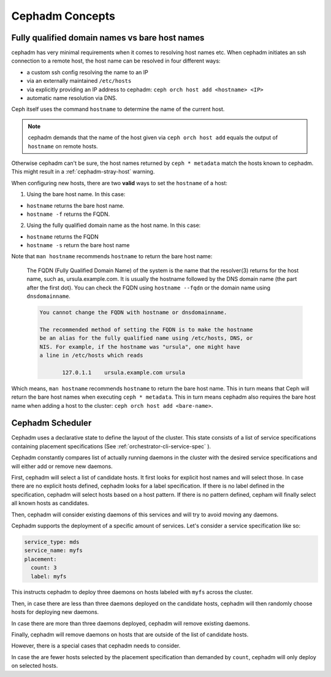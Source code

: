 Cephadm Concepts
================

.. _cephadm-fqdn:

Fully qualified domain names vs bare host names
-----------------------------------------------

cephadm has very minimal requirements when it comes to resolving host
names etc. When cephadm initiates an ssh connection to a remote host,
the host name  can be resolved in four different ways:

-  a custom ssh config resolving the name to an IP
-  via an externally maintained ``/etc/hosts``
-  via explicitly providing an IP address to cephadm: ``ceph orch host add <hostname> <IP>``
-  automatic name resolution via DNS.

Ceph itself uses the command ``hostname`` to determine the name of the
current host.

.. note::

  cephadm demands that the name of the host given via ``ceph orch host add`` 
  equals the output of ``hostname`` on remote hosts.

Otherwise cephadm can't be sure, the host names returned by
``ceph * metadata`` match the hosts known to cephadm. This might result
in a :ref:`cephadm-stray-host` warning.

When configuring new hosts, there are two **valid** ways to set the 
``hostname`` of a host:

1. Using the bare host name. In this case:

-  ``hostname`` returns the bare host name.
-  ``hostname -f`` returns the FQDN.

2. Using the fully qualified domain name as the host name. In this case:

-  ``hostname`` returns the FQDN
-  ``hostname -s`` return the bare host name

Note that ``man hostname`` recommends ``hostname`` to return the bare
host name:

    The FQDN (Fully Qualified Domain Name) of the system is the
    name that the resolver(3) returns for the host name, such as,
    ursula.example.com. It is usually the hostname followed by the DNS
    domain name (the part after the first dot). You can check the FQDN
    using ``hostname --fqdn`` or the domain name using ``dnsdomainname``.

    .. code-block:: none

          You cannot change the FQDN with hostname or dnsdomainname.

          The recommended method of setting the FQDN is to make the hostname
          be an alias for the fully qualified name using /etc/hosts, DNS, or
          NIS. For example, if the hostname was "ursula", one might have
          a line in /etc/hosts which reads

                 127.0.1.1    ursula.example.com ursula

Which means, ``man hostname`` recommends ``hostname`` to return the bare
host name. This in turn means that Ceph will return the bare host names
when executing ``ceph * metadata``. This in turn means cephadm also
requires the bare host name when adding a host to the cluster: 
``ceph orch host add <bare-name>``.

..
  TODO: This chapter needs to provide way for users to configure
  Grafana in the dashboard, as this is right no very hard to do.
  
Cephadm Scheduler
-----------------

Cephadm uses a declarative state to define the layout of the cluster. This
state consists of a list of service specifications containing placement
specifications (See :ref:`orchestrator-cli-service-spec` ). 

Cephadm constantly compares list of actually running daemons in the cluster
with the desired service specifications and will either add or remove new 
daemons.

First, cephadm will select a list of candidate hosts. It first looks for 
explicit host names and will select those. In case there are no explicit hosts 
defined, cephadm looks for a label specification. If there is no label defined 
in the specification, cephadm will select hosts based on a host pattern. If 
there is no pattern defined, cepham will finally select all known hosts as
candidates.

Then, cephadm will consider existing daemons of this services and will try to
avoid moving any daemons.

Cephadm supports the deployment of a specific amount of services. Let's 
consider a service specification like so:

.. code-block:: yaml

    service_type: mds
    service_name: myfs
    placement:
      count: 3
      label: myfs

This instructs cephadm to deploy three daemons on hosts labeled with
``myfs`` across the cluster.

Then, in case there are less than three daemons deployed on the candidate 
hosts, cephadm will then randomly choose hosts for deploying new daemons.

In case there are more than three daemons deployed, cephadm will remove 
existing daemons.

Finally, cephadm will remove daemons on hosts that are outside of the list of 
candidate hosts.

However, there is a special cases that cephadm needs to consider.

In case the are fewer hosts selected by the placement specification than 
demanded by ``count``, cephadm will only deploy on selected hosts.
